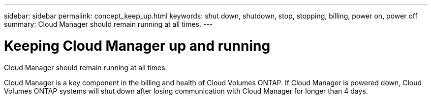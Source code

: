 ---
sidebar: sidebar
permalink: concept_keep_up.html
keywords: shut down, shutdown, stop, stopping, billing, power on, power off
summary: Cloud Manager should remain running at all times.
---

= Keeping Cloud Manager up and running
:hardbreaks:
:nofooter:
:icons: font
:linkattrs:
:imagesdir: ./media/

[.lead]
Cloud Manager should remain running at all times.

Cloud Manager is a key component in the billing and health of Cloud Volumes ONTAP. If Cloud Manager is powered down, Cloud Volumes ONTAP systems will shut down after losing communication with Cloud Manager for longer than 4 days.
